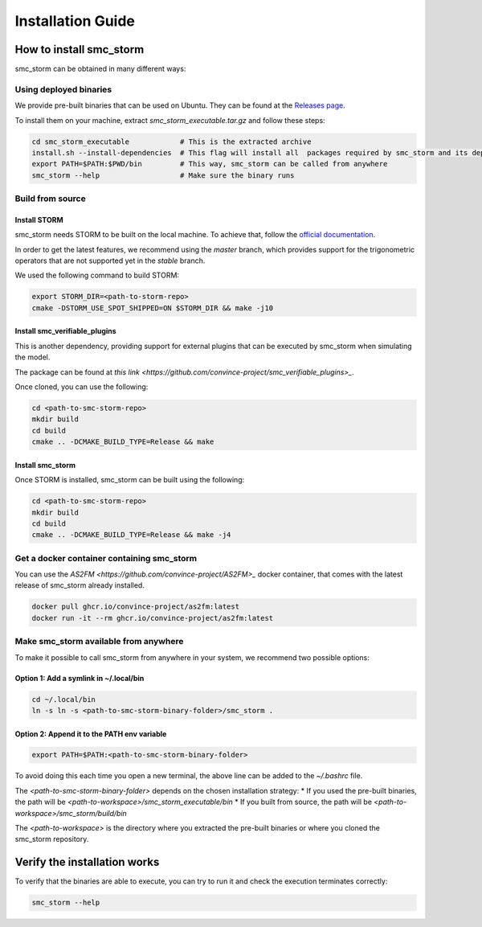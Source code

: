 Installation Guide
==================

How to install smc_storm
------------------------

smc_storm can be obtained in many different ways:

Using deployed binaries
++++++++++++++++++++++++

We provide pre-built binaries that can be used on Ubuntu. They can be found at the `Releases page <https://github.com/convince-project/smc_storm/releases>`_.

To install them on your machine, extract `smc_storm_executable.tar.gz` and follow these steps:

.. code-block:: bash

    cd smc_storm_executable            # This is the extracted archive
    install.sh --install-dependencies  # This flag will install all  packages required by smc_storm and its dependencies
    export PATH=$PATH:$PWD/bin         # This way, smc_storm can be called from anywhere
    smc_storm --help                   # Make sure the binary runs

Build from source
+++++++++++++++++

Install STORM
_____________

smc_storm needs STORM to be built on the local machine. To achieve that, follow the `official documentation <https://www.stormchecker.org/documentation/obtain-storm/build.html>`_.

In order to get the latest features, we recommend using the `master` branch, which provides support for the trigonometric operators that are not supported yet in the `stable` branch.

We used the following command to build STORM:

.. code-block:: bash

    export STORM_DIR=<path-to-storm-repo>
    cmake -DSTORM_USE_SPOT_SHIPPED=ON $STORM_DIR && make -j10

Install smc_verifiable_plugins
______________________________

This is another dependency, providing support for external plugins that can be executed by smc_storm when simulating the model.

The package can be found at `this link <https://github.com/convince-project/smc_verifiable_plugins>_`.

Once cloned, you can use the following:

.. code-block:: bash

    cd <path-to-smc-storm-repo>
    mkdir build
    cd build
    cmake .. -DCMAKE_BUILD_TYPE=Release && make

Install smc_storm
_________________

Once STORM is installed, smc_storm can be built using the following:

.. code-block:: bash

    cd <path-to-smc-storm-repo>
    mkdir build
    cd build
    cmake .. -DCMAKE_BUILD_TYPE=Release && make -j4

Get a docker container containing smc_storm
+++++++++++++++++++++++++++++++++++++++++++

You can use the `AS2FM <https://github.com/convince-project/AS2FM>_` docker container, that comes with the latest release of smc_storm already installed.

.. code-block:: bash

    docker pull ghcr.io/convince-project/as2fm:latest
    docker run -it --rm ghcr.io/convince-project/as2fm:latest

Make smc_storm available from anywhere
++++++++++++++++++++++++++++++++++++++

To make it possible to call smc_storm from anywhere in your system, we recommend two possible options:

Option 1: Add a symlink in ~/.local/bin
_______________________________________

.. code-block:: bash

    cd ~/.local/bin
    ln -s ln -s <path-to-smc-storm-binary-folder>/smc_storm .

Option 2: Append it to the PATH env variable
____________________________________________

.. code-block:: bash

    export PATH=$PATH:<path-to-smc-storm-binary-folder>

To avoid doing this each time you open a new terminal, the above line can be added to the `~/.bashrc` file.

The `<path-to-smc-storm-binary-folder>` depends on the chosen installation strategy:
* If you used the pre-built binaries, the path will be `<path-to-workspace>/smc_storm_executable/bin`
* If you built from source, the path will be `<path-to-workspace>/smc_storm/build/bin`

The `<path-to-workspace>` is the directory where you extracted the pre-built binaries or where you cloned the smc_storm repository.

Verify the installation works
-----------------------------

To verify that the binaries are able to execute, you can try to run it and check the execution terminates correctly:

.. code-block:: bash

    smc_storm --help
